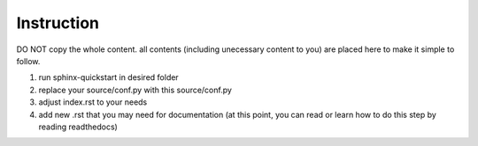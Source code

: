 Instruction
==============
DO NOT copy the whole content. all contents (including unecessary content to you) are placed here to make it simple to follow.


1. run sphinx-quickstart in desired folder
2. replace your source/conf.py with this source/conf.py
3. adjust index.rst to your needs
4. add new .rst that you may need for documentation (at this point, you can read or learn how to do this step by reading readthedocs)

